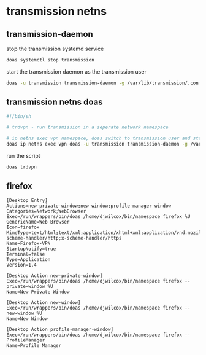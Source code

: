#+STARTUP: overview
* transmission netns
** transmission-daemon

stop the transmission systemd service

#+begin_src sh
doas systemctl stop transmission
#+end_src

start the transmission daemon as the transmission user

#+begin_src sh
doas -u transmission transmission-daemon -g /var/lib/transmission/.config/transmission-daemon
#+end_src

** transmission netns doas

#+begin_src sh
#!/bin/sh

# trdvpn - run transmission in a seperate network namespace

# ip netns exec vpn namespace, doas switch to transmission user and start the daemon
doas ip netns exec vpn doas -u transmission transmission-daemon -g /var/lib/transmission/.config/transmission-daemon
#+end_src

run the script

#+begin_src sh
doas trdvpn
#+end_src

** firefox

#+begin_example
[Desktop Entry]
Actions=new-private-window;new-window;profile-manager-window
Categories=Network;WebBrowser
Exec=/run/wrappers/bin/doas /home/djwilcox/bin/namespace firefox %U
GenericName=Web Browser
Icon=firefox
MimeType=text/html;text/xml;application/xhtml+xml;application/vnd.mozilla.xul+xml;x-scheme-handler/http;x-scheme-handler/https
Name=Firefox-VPN
StartupNotify=true
Terminal=false
Type=Application
Version=1.4

[Desktop Action new-private-window]
Exec=/run/wrappers/bin/doas /home/djwilcox/bin/namespace firefox --private-window %U
Name=New Private Window

[Desktop Action new-window]
Exec=/run/wrappers/bin/doas /home/djwilcox/bin/namespace firefox --new-window %U
Name=New Window

[Desktop Action profile-manager-window]
Exec=/run/wrappers/bin/doas /home/djwilcox/bin/namespace firefox --ProfileManager
Name=Profile Manager
#+end_example
